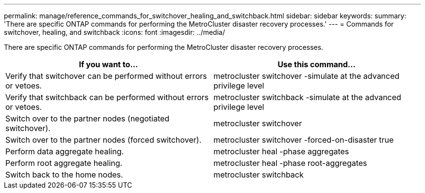 ---
permalink: manage/reference_commands_for_switchover_healing_and_switchback.html
sidebar: sidebar
keywords:
summary: 'There are specific ONTAP commands for performing the MetroCluster disaster recovery processes.'
---
= Commands for switchover, healing, and switchback
:icons: font
:imagesdir: ../media/

[.lead]
There are specific ONTAP commands for performing the MetroCluster disaster recovery processes.

[cols=2*,options="header"]
|===
| If you want to...| Use this command...
a|
Verify that switchover can be performed without errors or vetoes.
a|
metrocluster switchover -simulate at the advanced privilege level

a|
Verify that switchback can be performed without errors or vetoes.
a|
metrocluster switchback -simulate at the advanced privilege level

a|
Switch over to the partner nodes (negotiated switchover).
a|
metrocluster switchover

a|
Switch over to the partner nodes (forced switchover).
a|
metrocluster switchover -forced-on-disaster true

a|
Perform data aggregate healing.
a|
metrocluster heal -phase aggregates

a|
Perform root aggregate healing.
a|
metrocluster heal -phase root-aggregates

a|
Switch back to the home nodes.
a|
metrocluster switchback

|===
